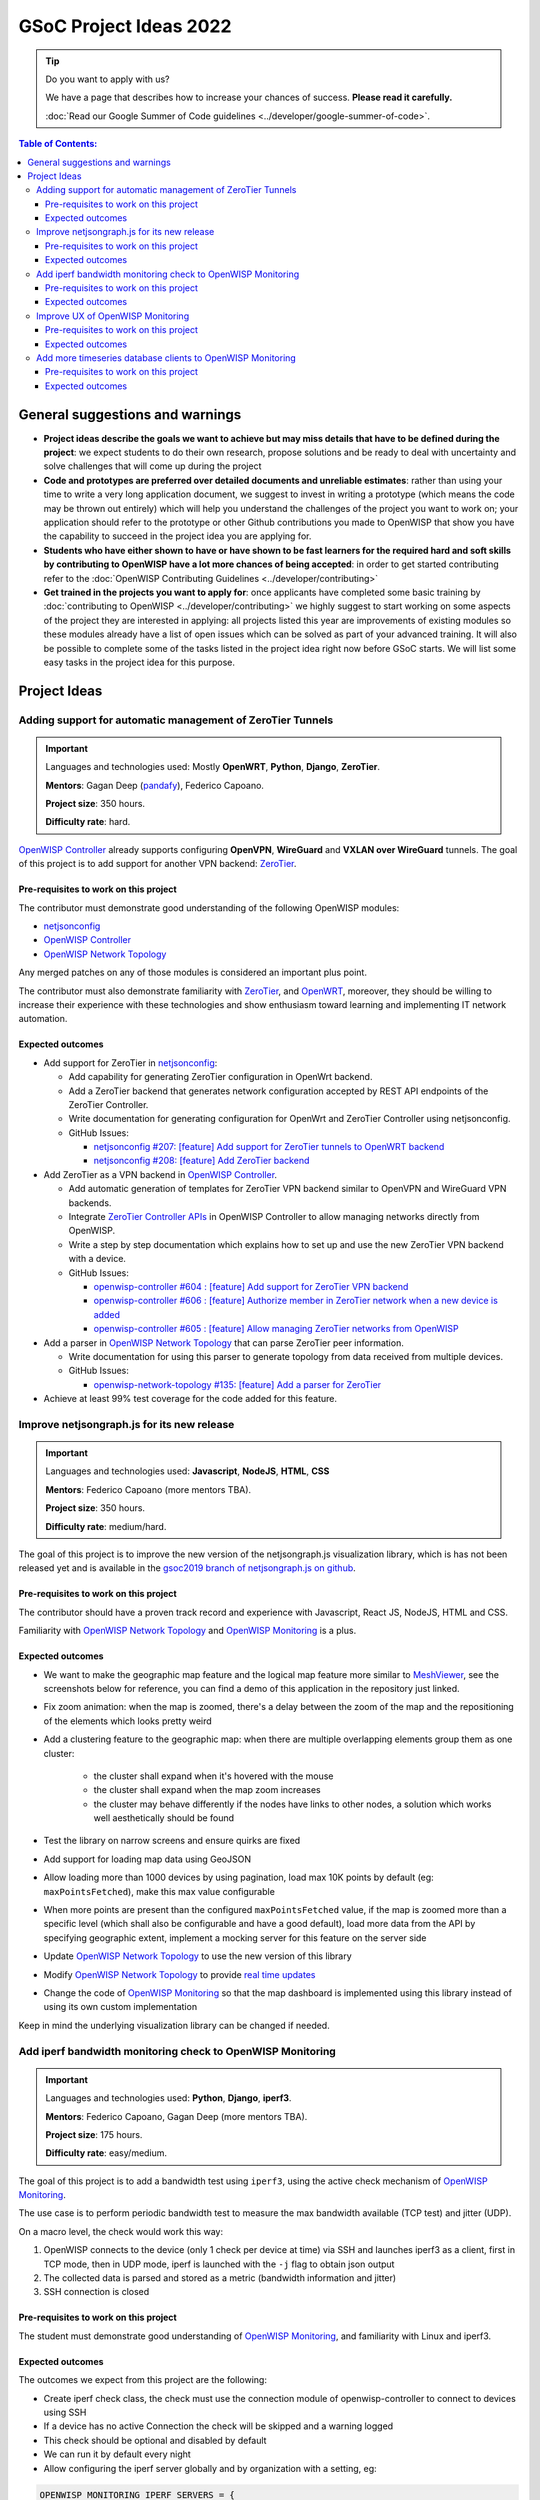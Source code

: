 GSoC Project Ideas 2022
=======================

.. Tip:: Do you want to apply with us?

  We have a page that describes how to increase your chances of success.
  **Please read it carefully.**

  :doc:`Read our Google Summer of Code guidelines
  <../developer/google-summer-of-code>`.

.. contents:: **Table of Contents**:
   :backlinks: none
   :depth: 3

General suggestions and warnings
--------------------------------

- **Project ideas describe the goals we want to achieve
  but may miss details that have to be defined during the project**:
  we expect students to do their own research, propose solutions and be
  ready to deal with uncertainty and solve challenges that
  will come up during the project

- **Code and prototypes are preferred over detailed
  documents and unreliable estimates**:
  rather than using your time to write a very long
  application document, we suggest to invest in writing a prototype
  (which means the code may be thrown out entirely) which will help you
  understand the challenges of the project you want to work on; your
  application should refer to the prototype or other Github contributions
  you made to OpenWISP that show you have the capability to succeed in the
  project idea you are applying for.

- **Students who have either shown to have or have shown to be
  fast learners for the required hard and soft skills by
  contributing to OpenWISP have a lot more chances of being accepted**:
  in order to get started contributing refer to the
  :doc:`OpenWISP Contributing Guidelines <../developer/contributing>`

- **Get trained in the projects you want to apply for**: once
  applicants have completed some basic training by
  :doc:`contributing to OpenWISP <../developer/contributing>`
  we highly suggest to start working on
  some aspects of the project they are
  interested in applying: all projects
  listed this year are improvements
  of existing modules so these modules
  already have a list of open issues
  which can be solved as part of your advanced training.
  It will also be possible to complete some of the tasks listed in
  the project idea right now before GSoC starts.
  We will list some easy tasks in the project idea for this purpose.

Project Ideas
-------------

Adding support for automatic management of ZeroTier Tunnels
~~~~~~~~~~~~~~~~~~~~~~~~~~~~~~~~~~~~~~~~~~~~~~~~~~~~~~~~~~~

.. image:: ../images/gsoc/ideas/zerotier_logo_black.png

.. Important::

  Languages and technologies used:
  Mostly **OpenWRT**, **Python**, **Django**, **ZeroTier**.

  **Mentors**: Gagan Deep (`pandafy <https://github.com/pandafy>`_), Federico Capoano.

  **Project size**: 350 hours.

  **Difficulty rate**: hard.

`OpenWISP Controller <https://github.com/openwisp/openwisp-controller#openwisp-controller>`_
already supports configuring **OpenVPN**, **WireGuard** and
**VXLAN over WireGuard** tunnels. The goal of this project is to
add support for another VPN backend: `ZeroTier <https://www.zerotier.com>`_.

Pre-requisites to work on this project
######################################

The contributor must demonstrate good understanding of the following
OpenWISP modules:

- `netjsonconfig <https://netjsonconfig.openwisp.org/en/latest/>`_
- `OpenWISP Controller <https://github.com/openwisp/openwisp-controller#openwisp-controller>`_
- `OpenWISP Network Topology <https://github.com/openwisp/openwisp-network-topology#openwisp-network-topology>`_

Any merged patches on any of those modules is considered
an important plus point.

The contributor must also demonstrate familiarity with `ZeroTier <https://www.zerotier.com/>`__,
and `OpenWRT <https://openwrt.org>`_, moreover, they should be willing to
increase their experience with these technologies and show enthusiasm
toward learning and implementing IT network automation.

Expected outcomes
#################

- Add support for ZeroTier in `netjsonconfig <https://netjsonconfig.openwisp.org/en/latest/>`_:

  - Add capability for generating ZeroTier configuration
    in OpenWrt backend.
  - Add a ZeroTier backend that generates network configuration
    accepted by REST API endpoints of the ZeroTier Controller.
  - Write documentation for generating configuration for
    OpenWrt and ZeroTier Controller using netjsonconfig.
  - GitHub Issues:

    - `netjsonconfig #207: [feature] Add support for ZeroTier tunnels to OpenWRT backend <https://github.com/openwisp/netjsonconfig/issues/207>`_
    - `netjsonconfig #208: [feature] Add ZeroTier backend <https://github.com/openwisp/netjsonconfig/issues/208>`_

- Add ZeroTier as a VPN backend in `OpenWISP Controller <https://github.com/openwisp/openwisp-controller#openwisp-controller>`_.

  - Add automatic generation of templates for ZeroTier VPN backend
    similar to OpenVPN and WireGuard VPN backends.
  - Integrate `ZeroTier Controller APIs <https://docs.zerotier.com/central/v1>`_
    in OpenWISP Controller to allow managing networks directly
    from OpenWISP.
  - Write a step by step documentation which explains how to set up
    and use the new ZeroTier VPN backend with a device.
  - GitHub Issues:

    - `openwisp-controller #604 : [feature] Add support for ZeroTier VPN backend <https://github.com/openwisp/openwisp-controller/issues/604>`_
    - `openwisp-controller #606 : [feature] Authorize member in ZeroTier network when a new device is added <https://github.com/openwisp/openwisp-controller/issues/606>`_
    - `openwisp-controller #605 : [feature] Allow managing ZeroTier networks from OpenWISP <https://github.com/openwisp/openwisp-controller/issues/605>`_

- Add a parser in `OpenWISP Network Topology <https://github.com/openwisp/openwisp-network-topology#openwisp-network-topology>`_
  that can parse ZeroTier peer information.

  - Write documentation for using this parser to generate topology
    from data received from multiple devices.
  - GitHub Issues:

    - `openwisp-network-topology #135: [feature] Add a parser for ZeroTier <https://github.com/openwisp/openwisp-network-topology/issues/135>`_

- Achieve at least 99% test coverage for the code added for this feature.

Improve netjsongraph.js for its new release
~~~~~~~~~~~~~~~~~~~~~~~~~~~~~~~~~~~~~~~~~~~

.. image:: ../images/gsoc/ideas/netjsongraph-default.png

.. Important::

  Languages and technologies used:
  **Javascript**, **NodeJS**, **HTML**, **CSS**

  **Mentors**: Federico Capoano (more mentors TBA).

  **Project size**: 350 hours.

  **Difficulty rate**: medium/hard.

The goal of this project is to improve the new version of the
netjsongraph.js visualization library, which is has not been released yet
and is available in the `gsoc2019 branch of netjsongraph.js on github
<https://github.com/openwisp/netjsongraph.js/tree/gsoc2019>`_.

Pre-requisites to work on this project
######################################

The contributor should have a proven track record and experience with
Javascript, React JS, NodeJS, HTML and CSS.

Familiarity with
`OpenWISP Network Topology <https://github.com/openwisp/openwisp-network-topology>`__
and `OpenWISP Monitoring <https://github.com/openwisp/openwisp-monitoring>`__
is a plus.

Expected outcomes
#################

- We want to make the geographic map feature
  and the logical map feature more similar to
  `MeshViewer <https://github.com/ffrgb/meshviewer>`_,
  see the screenshots below for reference, you can find
  a demo of this application in the repository just linked.

.. image:: ../images/gsoc/ideas/mesh-viewer-map-view.png

.. image:: ../images/gsoc/ideas/mesh-viewer-logic-view.png

- Fix zoom animation: when the map is zoomed, there's a delay between the
  zoom of the map and the repositioning of the elements which
  looks pretty weird
- Add a clustering feature to the geographic map: when there are
  multiple overlapping elements group them as one cluster:

   - the cluster shall expand when it's hovered with the mouse
   - the cluster shall expand when the map zoom increases
   - the cluster may behave differently if the nodes have links to other
     nodes, a solution which works well aesthetically should be found

- Test the library on narrow screens and ensure quirks are fixed
- Add support for loading map data using GeoJSON
- Allow loading more than 1000 devices by using pagination,
  load max 10K points by default (eg: ``maxPointsFetched``), make this
  max value configurable
- When more points are present than the configured ``maxPointsFetched``
  value, if the map is zoomed more than a specific level (which shall also
  be configurable and have a good default), load more data from the API
  by specifying geographic extent, implement a mocking server for this
  feature on the server side
- Update `OpenWISP Network Topology <https://github.com/openwisp/openwisp-network-topology>`__
  to use the new version of this library
- Modify `OpenWISP Network Topology <https://github.com/openwisp/openwisp-network-topology>`__
  to provide `real time updates <https://github.com/openwisp/netjsongraph.js/tree/gsoc2019#realtime-update>`_
- Change the code of `OpenWISP Monitoring <https://github.com/openwisp/openwisp-monitoring>`__
  so that the map dashboard is implemented
  using this library instead of using its own custom implementation

Keep in mind the underlying visualization library
can be changed if needed.

Add iperf bandwidth monitoring check to OpenWISP Monitoring
~~~~~~~~~~~~~~~~~~~~~~~~~~~~~~~~~~~~~~~~~~~~~~~~~~~~~~~~~~~

.. image:: ../images/gsoc/ideas/iperf3-cli.jpg

.. Important::

  Languages and technologies used:
  **Python**, **Django**, **iperf3**.

  **Mentors**: Federico Capoano, Gagan Deep (more mentors TBA).

  **Project size**: 175 hours.

  **Difficulty rate**: easy/medium.

The goal of this project is to add a bandwidth test using ``iperf3``,
using the active check mechanism of
`OpenWISP Monitoring <https://github.com/openwisp/openwisp-monitoring/>`__.

The use case is to perform periodic bandwidth test to measure
the max bandwidth available (TCP test) and jitter (UDP).

On a macro level, the check would work this way:

1. OpenWISP connects to the device (only 1 check per device at time)
   via SSH and launches iperf3 as a client, first in TCP mode,
   then in UDP mode, iperf is launched with the ``-j``
   flag to obtain json output
2. The collected data is parsed and stored
   as a metric (bandwidth information and jitter)
3. SSH connection is closed

Pre-requisites to work on this project
######################################

The student must demonstrate good understanding of
`OpenWISP Monitoring <https://github.com/openwisp/openwisp-monitoring#openwisp-monitoring>`__,
and familiarity with Linux and iperf3.

Expected outcomes
#################

The outcomes we expect from this project are the following:

- Create iperf check class, the check must use the connection
  module of openwisp-controller to connect to devices using SSH
- If a device has no active Connection the check will be skipped and
  a warning logged
- This check should be optional and disabled by default
- We can run it by default every night
- Allow configuring the iperf server globally and by
  organization with a setting, eg:

.. code-block:: python

    OPENWISP_MONITORING_IPERF_SERVERS = {
        '': ['<DEFAULT_IPERF_SERVER_HERE>'],
        '<org-pk>': ['<ORG_IPERF_SERVER>']
    }

- It shall be possible to specify a list of iperf servers,
  this is important because on larger systems 1 server will not be enough
- We have to implement a lock to allow only 1 iperf check per
  server at time that is: for every server available,
  `only 1 check can be performed at any one time
  <https://docs.celeryproject.org/en/latest/tutorials/task-cookbook.html#ensuring-a-task-is-only-executed-one-at-a-time>`_,
  so the lock has to take this account when calculating the cache-key
- SSH into device, launch iperf TCP client, repeat for UDP,
  collect data of both tests in a data structure
- Handle failures, if server is down, we can store 0, which would
  trigger an alert (investigate the alert settings functionality)
- Implement logic which creates the metric, chart and alert
  settings objects
- Save data (tcp max bandwidth, UDP jitter)
- Document how this check works
- Document how to set up and use the check step by step
  (explain also how to set up a new iperf server)
- Achieve at least 99% test coverage for the code added for this feature.

**Github issue**:
`[monitoring/checks] Add iperf check <https://github.com/openwisp/openwisp-monitoring/issues/120>`_.

Improve UX of OpenWISP Monitoring
~~~~~~~~~~~~~~~~~~~~~~~~~~~~~~~~~

.. image:: ../images/gsoc/ideas/openwisp-monitoring-chart.png

.. Important::

  Languages and technologies used:
  **Python**, **Django**.

  **Mentors**: Ajay Tripathi, Federico Capoano.

  **Project size**: 175 hours.

  **Difficulty rate**: easy.

The goal of this project is to improve OpenWISP Monitoring
by working on features and changes that have been noted down during the
last 2 years of usage of this module and have the aim of improving
the user experience in analyzing the collected monitoring data, as well
as the developer user experience in extracting data from the system.

Pre-requisites to work on this project
######################################

The student must demonstrate good understanding of
`OpenWISP Monitoring <https://github.com/openwisp/openwisp-monitoring#openwisp-monitoring>`__,
and should have a basic knowledge of
`NetJSON format <https://netjson.org/>`_.

Expected outcomes
#################

- `[change] Reachable bar chart: show different color for barely reachable #301 <https://github.com/openwisp/openwisp-monitoring/issues/301>`_
- `[feature] Charts: allow specifying range of dates #26 <https://github.com/openwisp/openwisp-monitoring/issues/26>`_
- `[ux] Show size in (KB, MB or GB) adaptively in charts #87 <https://github.com/openwisp/openwisp-monitoring/issues/87>`_
- `[feature] Zooming graphs: reload data in order to provide a detailed view #27 <https://github.com/openwisp/openwisp-monitoring/issues/27>`_
- `[feature] Add REST API endpoints for device which include monitoring info #290 <https://github.com/openwisp/openwisp-monitoring/issues/290>`_
- `[docs] Add quickstart tutorial to README #285 <https://github.com/openwisp/openwisp-monitoring/issues/285>`_
- `[feature] Add possibility to connect to influxdb on unix domain socket #312 <https://github.com/openwisp/openwisp-monitoring/issues/312>`_

Add more timeseries database clients to OpenWISP Monitoring
~~~~~~~~~~~~~~~~~~~~~~~~~~~~~~~~~~~~~~~~~~~~~~~~~~~~~~~~~~~

.. image:: ../images/gsoc/ideas/tsdb.png

.. Important::

  Languages and technologies used:
  **Python**, **Django**, **InfluxDB**, **Elasticsearch**.

  **Mentors**: Federico Capoano, Gagan Deep (more mentors TBA).

  **Project size**: 175 hours.

  **Difficulty rate**: medium.

The goal of this project is to add more Timseries DB options to OpenWISP
while keeping good maintainability.

Pre-requisites to work on this project
######################################

The student must demonstrate good understanding of
`OpenWISP Monitoring <https://github.com/openwisp/openwisp-monitoring#openwisp-monitoring>`__,
and demonstrate basic knowledge of
`NetJSON format <https://netjson.org/>`_, **InfluxDB** and **Elasticsearch**.

Expected outcomes
#################

- Complete the support to `Elasticsearch <https://github.com/elastic/elasticsearch>`_.
  `Support to Elasticsearch was added in 2020 <https://github.com/openwisp/openwisp-monitoring/pull/164>`_
  but was not completed.

  - The old pull request has to be updated on the current code base
  - The merge conflicts have to be resolved
  - All the tests must pass, new tests for new charts and
    metrics added to influxdb must be added
    (see `[feature] Chart mobile (LTE/5G/UMTS/GSM) signal strength #270 <https://github.com/openwisp/openwisp-monitoring/pull/294>`_)
  - The usage shall be documented, we must make sure there's at
    least one dedicated CI build for **Elasticsearch**
  - We must allow to install and use **Elasticsearch**
    instead of **InfluxDB**
    from `ansible-openwisp2 <https://github.com/openwisp/ansible-openwisp2>`_
    and `docker-openwisp <https://github.com/openwisp/docker-openwisp/>`_
  - The requests to Elasticsearch shall be optimizesd as described in
    `[timeseries] Optimize elasticsearch #168 <https://github.com/openwisp/openwisp-monitoring/issues/168>`_.

- `Add support for InfluxDB 2.0 <https://github.com/openwisp/openwisp-monitoring/issues/274>`_
  as a new timeseries backend,
  this way we can support both
  ``InfluxDB <= 1.8`` and ``InfluxDB >= 2.0``.

  - All the automated tests for **InfluxDB 1.8**
    must be replicated and must pass
  - The usage and setup shall be documented
  - We must make sure there's at least one
    dedicated CI build for Elasticsearch
  - We must allow choosing between
    **InfluxDB 1.8** and **InfluxDB 2.0**
    from `ansible-openwisp2 <https://github.com/openwisp/ansible-openwisp2>`_
    and `docker-openwisp <https://github.com/openwisp/docker-openwisp/>`_.
